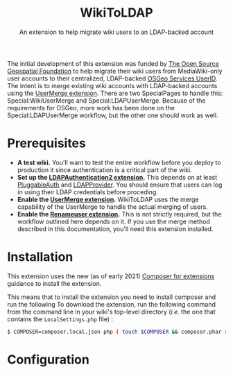#+TITLE: WikiToLDAP
#+SUBTITLE: An extension to help migrate wiki users to an LDAP-backed account

The initial development of this extension was funded by [[https://www.osgeo.org/][The Open Source Geospatial Foundation]] to help migrate their wiki users from MediaWiki-only user accounts to their centralized, LDAP-backed [[https://www.osgeo.org/community/getting-started-osgeo/osgeo_userid/][OSGeo Services UserID]].  The intent is to merge existing wiki accounts with LDAP-backed accounts using the [[https://www.mediawiki.org/wiki/Extension:UserMerge][UserMerge extension]].  There are two SpecialPages to handle this: Special:WikiUserMerge and Special:LDAPUserMerge. Because of the requirements for OSGeo, more work has been done on the Special:LDAPUserMerge workflow, but the other one should work as well.

* Prerequisites
- *A test wiki.* You'll want to test the entire workflow before you deploy to production it since authentication is a critical part of the wiki.
- *Set up the [[https://www.mediawiki.org/wiki/Extension:LDAPAuthentication2][LDAPAuthentication2 extension]].* This depends on at least [[https://www.mediawiki.org/wiki/Extension:PluggableAuth][PluggableAuth]] and [[https://www.mediawiki.org/wiki/Extension:LDAPProvider][LDAPProvider]].  You should ensure that users can log in using their LDAP credentials before proceding.
- *Enable the [[https://www.mediawiki.org/wiki/Extension:UserMerge][UserMerge extension]].* WikiToLDAP uses the merge capability of the UserMerge to handle the actual merging of users.
- *Enable the [[https://www.mediawiki.org/wiki/Extension:Renameuser][Renameuser extension]].* This is not strictly required, but the workflow outlined here depends on it.  If you use the merge method described in this documentation, you'll need this extension installed.
* Installation
This extension uses the new (as of early 2021) [[https://www.mediawiki.org/wiki/Composer/For_extensions][Composer for extensions]] guidance to install the extension.

This means that to install the extension you need to install composer and run the following To download the extension, run the following command from the command line in your wiki's top-level directory (/i.e./ the one that contains the =LocalSettings.php= file) :
#+begin_src bash
$ COMPOSER=composer.local.json php ( touch $COMPOSER && composer.phar require --no-update mediawiki/wiki-to-ldap )
#+end_src
* Configuration

